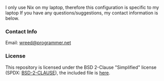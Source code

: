#+AUTHOR: Will Reed
#+DESCRIPTION: My Nix flake

I only use Nix on my laptop, therefore this configuration is specific to my laptop
If you have any questions/suggestions, my contact information is below.

*** Contact Info
Email: [[mailto:wreed@programmer.net][wreed@programmer.net]]

*** License
This repository is licensed under the BSD 2-Clause "Simplified" license (SPDX: [[https://spdx.org/licenses/BSD-2-Clause.html][BSD-2-CLAUSE]]), the included file is [[file:./LICENSE][here]].
